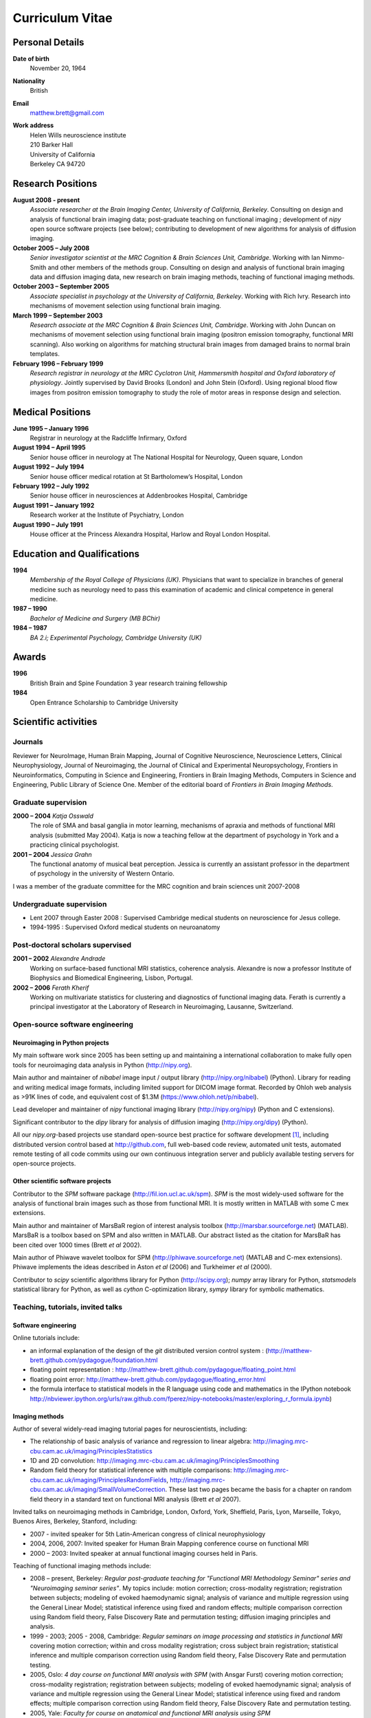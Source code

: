.. _cv:

################
Curriculum Vitae
################

****************
Personal Details
****************

**Date of birth**
    November 20, 1964

**Nationality**
    British

**Email**
    matthew.brett@gmail.com

**Work address**
     | Helen Wills neuroscience institute
     | 210 Barker Hall
     | University of California
     | Berkeley CA 94720

******************
Research Positions
******************

**August 2008 - present**
    *Associate researcher at the Brain Imaging Center, University of California,
    Berkeley*. Consulting on design and analysis of functional brain imaging
    data; post-graduate teaching on functional imaging ; development of `nipy`
    open source software projects (see below); contributing to development of
    new algorithms for analysis of diffusion imaging.
**October 2005 – July 2008**
    *Senior investigator scientist at the MRC Cognition & Brain Sciences Unit,
    Cambridge*. Working with Ian Nimmo-Smith and other members of the methods
    group. Consulting on design and analysis of functional brain imaging data
    and diffusion imaging data, new research on brain imaging methods, teaching
    of functional imaging methods.
**October 2003 – September 2005**
    *Associate specialist in psychology at the University of California,
    Berkeley*.  Working with Rich Ivry. Research into mechanisms of movement
    selection using functional brain imaging.
**March 1999 – September 2003**
    *Research associate at the MRC Cognition & Brain Sciences Unit, Cambridge*.
    Working with John Duncan on mechanisms of movement selection using
    functional brain imaging (positron emission tomography, functional MRI
    scanning).  Also working on algorithms for matching structural brain images
    from damaged brains to normal brain templates.
**February 1996 – February 1999**
    *Research registrar in neurology at the MRC Cyclotron Unit, Hammersmith
    hospital and Oxford laboratory of physiology*. Jointly supervised by David
    Brooks (London) and John Stein (Oxford).  Using regional blood flow images
    from positron emission tomography to study the role of motor areas in
    response design and selection.


*****************
Medical Positions
*****************

**June 1995 – January 1996**
    Registrar in neurology at the Radcliffe Infirmary, Oxford
**August 1994 – April 1995**
    Senior house officer in neurology at The National Hospital for Neurology,
    Queen square, London
**August 1992 – July 1994**
    Senior house officer medical rotation at St Bartholomew’s Hospital, London
**February 1992 – July 1992**
    Senior house officer in neurosciences at Addenbrookes Hospital, Cambridge
**August 1991 – January 1992**
    Research worker at the Institute of Psychiatry, London
**August 1990 – July 1991**
    House officer at the Princess Alexandra Hospital, Harlow and Royal London Hospital.

****************************
Education and Qualifications
****************************

**1994**
    *Membership of the Royal College of Physicians (UK)*. Physicians that want
    to specialize in branches of general medicine such as neurology need to pass
    this examination of academic and clinical competence in general medicine.
**1987 – 1990**
    *Bachelor of Medicine and Surgery (MB BChir)*
**1984 – 1987**
    *BA 2.i; Experimental Psychology, Cambridge University (UK)*

******
Awards
******

**1996**
    British Brain and Spine Foundation 3 year research training fellowship
**1984**
    Open Entrance Scholarship to Cambridge University

*********************
Scientific activities
*********************

Journals
========

Reviewer for NeuroImage, Human Brain Mapping, Journal of Cognitive Neuroscience,
Neuroscience Letters, Clinical Neurophysiology, Journal of Neuroimaging, the
Journal of Clinical and Experimental Neuropsychology, Frontiers in
Neuroinformatics, Computing in Science and Engineering, Frontiers in Brain
Imaging Methods, Computers in Science and Engineering, Public Library of Science
One. Member of the editorial board of *Frontiers in Brain Imaging Methods*.

Graduate supervision
====================

**2000 – 2004** *Katja Osswald*
    The role of SMA and basal ganglia in motor learning, mechanisms of apraxia
    and methods of functional MRI analysis (submitted May 2004).  Katja is now a
    teaching fellow at the department of psychology in York and a practicing
    clinical psychologist.

**2001 – 2004** *Jessica Grahn*
    The functional anatomy of musical beat perception. Jessica is currently an
    assistant professor in the department of psychology in the university of
    Western Ontario.

I was a member of the graduate committee for the MRC cognition and brain
sciences unit 2007-2008

Undergraduate supervision
=========================

* Lent 2007 through Easter 2008 : Supervised Cambridge medical students on
  neuroscience for Jesus college.
* 1994-1995 : Supervised Oxford medical students on neuroanatomy

Post-doctoral scholars supervised
=================================

**2001 – 2002** *Alexandre Andrade*
    Working on surface-based functional MRI statistics, coherence analysis.
    Alexandre is now a professor Institute of Biophysics and Biomedical
    Engineering, Lisbon, Portugal.

**2002 – 2006** *Ferath Kherif*
    Working on multivariate statistics for clustering and diagnostics of
    functional imaging data. Ferath is currently a principal investigator at the
    Laboratory of Research in Neuroimaging, Lausanne, Switzerland.

Open-source software engineering
================================

Neuroimaging in Python projects
-------------------------------

My main software work since 2005 has been setting up and maintaining a
international collaboration to make fully open tools for neuroimaging data
analysis in Python (http://nipy.org).

Main author and maintainer of `nibabel` image input / output library
(http://nipy.org/nibabel) (Python). Library for reading and writing
medical image formats, including limited support for DICOM image format.  Recorded by Ohloh
web analysis as >91K lines of code, and equivalent cost of $1.3M
(https://www.ohloh.net/p/nibabel).

Lead developer and maintainer of `nipy` functional imaging library
(http://nipy.org/nipy) (Python and C extensions).

Significant contributor to the `dipy` library for analysis of diffusion imaging
(http://nipy.org/dipy) (Python).

All our `nipy.org`-based projects use standard open-source best practice for
software development [#]_, including distributed version control based at
http://github.com, full web-based code review, automated unit tests, automated
remote testing of all code commits using our own continuous integration server
and publicly available testing servers for open-source projects.

Other scientific software projects
----------------------------------

Contributor to the `SPM` software package (http://fil.ion.ucl.ac.uk/spm). `SPM`
is the most widely-used software for the analysis of functional brain images
such as those from functional MRI.  It is mostly written in MATLAB with some C
mex extensions.

Main author and maintainer of MarsBaR region of interest analysis toolbox
(http://marsbar.sourceforge.net) (MATLAB).  MarsBaR is a toolbox based on SPM
and also written in MATLAB. Our abstract listed as the citation for MarsBaR has
been cited over 1000 times (Brett *et al* 2002).

Main author of Phiwave wavelet toolbox for SPM (http://phiwave.sourceforge.net)
(MATLAB and C-mex extensions).  Phiwave implements the ideas described in Aston
*et al* (2006) and Turkheimer *et al* (2000).

Contributor to `scipy` scientific algorithms library for Python
(http://scipy.org); `numpy` array library for Python, `statsmodels` statistical
library for Python, as well as `cython` C-optimization library, `sympy` library
for symbolic mathematics.

Teaching, tutorials, invited talks
==================================

Software engineering
--------------------

Online tutorials include:

* an informal explanation of the design of the `git` distributed version control
  system : (http://matthew-brett.github.com/pydagogue/foundation.html
* floating point representation :
  http://matthew-brett.github.com/pydagogue/floating_point.html
* floating point error: http://matthew-brett.github.com/pydagogue/floating_error.html
* the formula interface to statistical models in the R language using code and
  mathematics in the IPython notebook
  http://nbviewer.ipython.org/urls/raw.github.com/fperez/nipy-notebooks/master/exploring_r_formula.ipynb)

Imaging methods
---------------

Author of several widely-read imaging tutorial pages for neuroscientists,
including:

* The relationship of basic analysis of variance and regression to linear
  algebra: http://imaging.mrc-cbu.cam.ac.uk/imaging/PrinciplesStatistics
* 1D and 2D convolution: http://imaging.mrc-cbu.cam.ac.uk/imaging/PrinciplesSmoothing
* Random field theory for statistical inference with multiple comparisons:
  http://imaging.mrc-cbu.cam.ac.uk/imaging/PrinciplesRandomFields,
  http://imaging.mrc-cbu.cam.ac.uk/imaging/SmallVolumeCorrection.  These last
  two pages became the basis for a chapter on random field theory in a standard
  text on functional MRI analysis (Brett *et al* 2007).

Invited talks on neuroimaging methods in Cambridge, London, Oxford, York,
Sheffield, Paris, Lyon, Marseille, Tokyo, Buenos Aires, Berkeley, Stanford,
including:

* 2007 - invited speaker for 5th Latin-American congress of clinical neurophysiology
* 2004, 2006, 2007: Invited speaker for Human Brain Mapping conference course on functional MRI
* 2000 – 2003: Invited speaker at annual functional imaging courses held in Paris.

Teaching of functional imaging methods include:

* 2008 – present, Berkeley: *Regular post-graduate teaching for "Functional MRI
  Methodology Seminar" series and "Neuroimaging seminar series"*. My topics
  include: motion correction; cross-modality registration; registration between
  subjects; modeling of evoked haemodynamic signal; analysis of variance and
  multiple regression using the General Linear Model; statistical inference
  using fixed and random effects; multiple comparison correction using Random
  field theory, False Discovery Rate and permutation testing; diffusion imaging
  principles and analysis.
* 1999 - 2003; 2005 - 2008, Cambridge: *Regular seminars on image processing and
  statistics in functional MRI* covering motion correction; within and cross
  modality registration; cross subject brain registration; statistical inference
  and multiple comparison correction using Random field theory, False Discovery
  Rate and permutation testing.
* 2005, Oslo: *4 day course on functional MRI analysis with SPM* (with
  Ansgar Furst) covering motion correction; cross-modality registration;
  registration between subjects; modeling of evoked haemodynamic signal;
  analysis of variance and multiple regression using the General Linear Model;
  statistical inference using fixed and random effects; multiple comparison
  correction using Random field theory, False Discovery Rate and permutation
  testing.
* 2005, Yale: *Faculty for course on anatomical and functional MRI analysis using SPM*
* 2001, Melbourne, Australia: *Delivered 9 hours of lectures and 5 hours of
  practical sessions on functional MRI analysis using SPM* covering similar
  topics to Oslo course above.

.. [#] D. A. Aruliah *et al* (2012) "Best Practices for Scientific Computing".
   http://arxiv.org/abs/1210.0530
